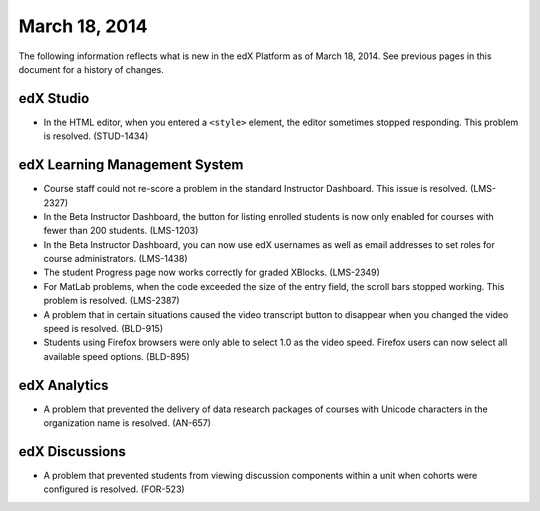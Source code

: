 ###################################
March 18, 2014
###################################

The following information reflects what is new in the edX Platform as of March
18, 2014.  See previous pages in this document for a history of changes.



*************
edX Studio
*************

* In the HTML editor, when you entered a ``<style>`` element, the editor sometimes stopped responding. This problem is resolved. (STUD-1434) 


***************************************
edX Learning Management System
***************************************

* Course staff could not re-score a problem in the standard Instructor Dashboard. This issue is resolved. (LMS-2327)

* In the Beta Instructor Dashboard, the button for listing enrolled students is now only enabled for courses with fewer than 200 students. (LMS-1203)

* In the Beta Instructor Dashboard, you can now use edX usernames as well as email addresses to set roles for course administrators. (LMS-1438)

* The student Progress page now works correctly for graded XBlocks. (LMS-2349)

* For MatLab problems, when the code exceeded the size of the entry field, the scroll bars stopped working. This problem is resolved. (LMS-2387)

* A problem that in certain situations caused the video transcript button to disappear when you changed the video speed is resolved. (BLD-915)

* Students using Firefox browsers were only able to select 1.0 as the video speed. Firefox users can now select all available speed options. (BLD-895)

***************************************
edX Analytics
***************************************

* A problem that prevented the delivery of data research packages of courses with Unicode characters in the organization name is resolved. (AN-657)


***************************************
edX Discussions
***************************************

* A problem that prevented students from viewing discussion components within a unit when cohorts were configured is resolved. (FOR-523)


